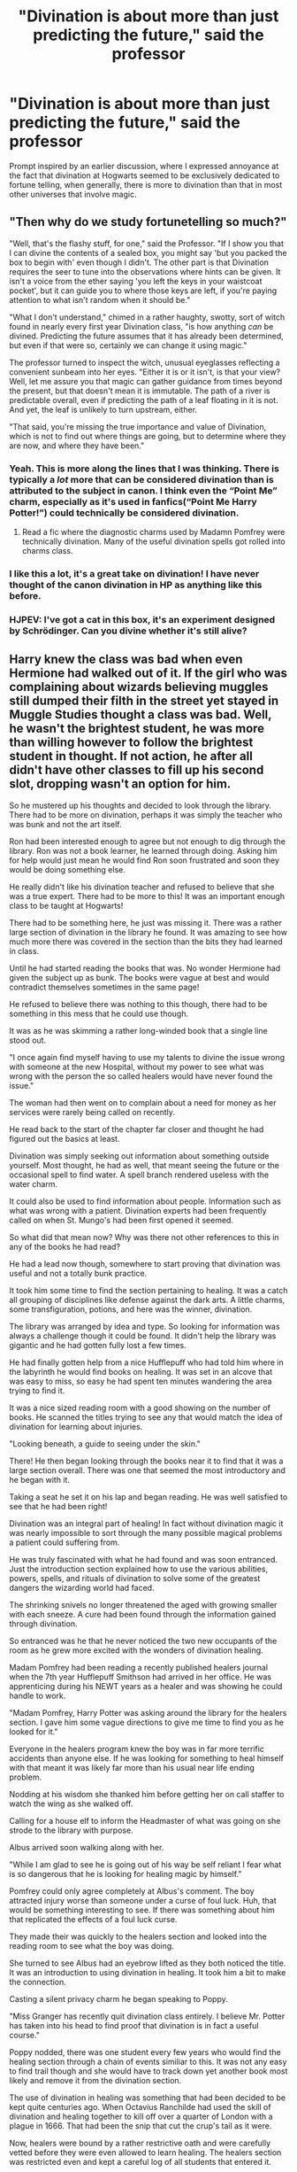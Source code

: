 #+TITLE: "Divination is about more than just predicting the future," said the professor

* "Divination is about more than just predicting the future," said the professor
:PROPERTIES:
:Author: Vercalos
:Score: 9
:DateUnix: 1598264134.0
:DateShort: 2020-Aug-24
:FlairText: Prompt
:END:
Prompt inspired by an earlier discussion, where I expressed annoyance at the fact that divination at Hogwarts seemed to be exclusively dedicated to fortune telling, when generally, there is more to divination than that in most other universes that involve magic.


** "Then why do we study fortunetelling so much?"

"Well, that's the flashy stuff, for one," said the Professor. "If I show you that I can divine the contents of a sealed box, you might say 'but you packed the box to begin with' even though I didn't. The other part is that Divination requires the seer to tune into the observations where hints can be given. It isn't a voice from the ether saying 'you left the keys in your waistcoat pocket', but it can guide you to where those keys are left, if you're paying attention to what isn't random when it should be."

"What I don't understand," chimed in a rather haughty, swotty, sort of witch found in nearly every first year Divination class, "is how anything /can/ be divined. Predicting the future assumes that it has already been determined, but even if that were so, certainly we can change it using magic."

The professor turned to inspect the witch, unusual eyeglasses reflecting a convenient sunbeam into her eyes. "Either it is or it isn't, is that your view? Well, let me assure you that magic can gather guidance from times beyond the present, but that doesn't mean it is immutable. The path of a river is predictable overall, even if predicting the path of a leaf floating in it is not. And yet, the leaf is unlikely to turn upstream, either.

"That said, you're missing the true importance and value of Divination, which is not to find out where things are going, but to determine where they are now, and where they have been."
:PROPERTIES:
:Author: wordhammer
:Score: 14
:DateUnix: 1598280433.0
:DateShort: 2020-Aug-24
:END:

*** Yeah. This is more along the lines that I was thinking. There is typically a /lot/ more that can be considered divination than is attributed to the subject in canon. I think even the “Point Me” charm, especially as it's used in fanfics(“Point Me Harry Potter!”) could technically be considered divination.
:PROPERTIES:
:Author: Vercalos
:Score: 9
:DateUnix: 1598288351.0
:DateShort: 2020-Aug-24
:END:

**** Read a fic where the diagnostic charms used by Madamn Pomfrey were technically divination. Many of the useful divination spells got rolled into charms class.
:PROPERTIES:
:Author: streakermaximus
:Score: 3
:DateUnix: 1598344264.0
:DateShort: 2020-Aug-25
:END:


*** I like this a lot, it's a great take on divination! I have never thought of the canon divination in HP as anything like this before.
:PROPERTIES:
:Author: Michal_Riley
:Score: 3
:DateUnix: 1598281114.0
:DateShort: 2020-Aug-24
:END:


*** HJPEV: I've got a cat in this box, it's an experiment designed by Schrödinger. Can you divine whether it's still alive?
:PROPERTIES:
:Author: 15_Redstones
:Score: 2
:DateUnix: 1598489024.0
:DateShort: 2020-Aug-27
:END:


** Harry knew the class was bad when even Hermione had walked out of it. If the girl who was complaining about wizards believing muggles still dumped their filth in the street yet stayed in Muggle Studies thought a class was bad. Well, he wasn't the brightest student, he was more than willing however to follow the brightest student in thought. If not action, he after all didn't have other classes to fill up his second slot, dropping wasn't an option for him.

So he mustered up his thoughts and decided to look through the library. There had to be more on divination, perhaps it was simply the teacher who was bunk and not the art itself.

Ron had been interested enough to agree but not enough to dig through the library. Ron was not a book learner, he learned through doing. Asking him for help would just mean he would find Ron soon frustrated and soon they would be doing something else.

He really didn't like his divination teacher and refused to believe that she was a true expert. There had to be more to this! It was an important enough class to be taught at Hogwarts!

There had to be something here, he just was missing it. There was a rather large section of divination in the library he found. It was amazing to see how much more there was covered in the section than the bits they had learned in class.

Until he had started reading the books that was. No wonder Hermione had given the subject up as bunk. The books were vague at best and would contradict themselves sometimes in the same page!

He refused to believe there was nothing to this though, there had to be something in this mess that he could use though.

It was as he was skimming a rather long-winded book that a single line stood out.

"I once again find myself having to use my talents to divine the issue wrong with someone at the new Hospital, without my power to see what was wrong with the person the so called healers would have never found the issue."

The woman had then went on to complain about a need for money as her services were rarely being called on recently.

He read back to the start of the chapter far closer and thought he had figured out the basics at least.

Divination was simply seeking out information about something outside yourself. Most thought, he had as well, that meant seeing the future or the occasional spell to find water. A spell branch rendered useless with the water charm.

It could also be used to find information about people. Information such as what was wrong with a patient. Divination experts had been frequently called on when St. Mungo's had been first opened it seemed.

So what did that mean now? Why was there not other references to this in any of the books he had read?

He had a lead now though, somewhere to start proving that divination was useful and not a totally bunk practice.

It took him some time to find the section pertaining to healing. It was a catch all grouping of disciplines like defense against the dark arts. A little charms, some transfiguration, potions, and here was the winner, divination.

The library was arranged by idea and type. So looking for information was always a challenge though it could be found. It didn't help the library was gigantic and he had gotten fully lost a few times.

He had finally gotten help from a nice Hufflepuff who had told him where in the labyrinth he would find books on healing. It was set in an alcove that was easy to miss, so easy he had spent ten minutes wandering the area trying to find it.

It was a nice sized reading room with a good showing on the number of books. He scanned the titles trying to see any that would match the idea of divination for learning about injuries.

"Looking beneath, a guide to seeing under the skin."

There! He then began looking through the books near it to find that it was a large section overall. There was one that seemed the most introductory and he began with it.

Taking a seat he set it on his lap and began reading. He was well satisfied to see that he had been right!

Divination was an integral part of healing! In fact without divination magic it was nearly impossible to sort through the many possible magical problems a patient could suffering from.

He was truly fascinated with what he had found and was soon entranced. Just the introduction section explained how to use the various abilities, powers, spells, and rituals of divination to solve some of the greatest dangers the wizarding world had faced.

The shrinking snivels no longer threatened the aged with growing smaller with each sneeze. A cure had been found through the information gained through divination.

So entranced was he that he never noticed the two new occupants of the room as he grew more excited with the wonders of divination healing.

Madam Pomfrey had been reading a recently published healers journal when the 7th year Hufflepuff Smithson had arrived in her office. He was apprenticing during his NEWT years as a healer and was showing he could handle to work.

"Madam Pomfrey, Harry Potter was asking around the library for the healers section. I gave him some vague directions to give me time to find you as he looked for it."

Everyone in the healers program knew the boy was in far more terrific accidents than anyone else. If he was looking for something to heal himself with that meant it was likely far more than his usual near life ending problem.

Nodding at his wisdom she thanked him before getting her on call staffer to watch the wing as she walked off.

Calling for a house elf to inform the Headmaster of what was going on she strode to the library with purpose.

Albus arrived soon walking along with her.

"While I am glad to see he is going out of his way be self reliant I fear what is so dangerous that he is looking for healing magic by himself."

Pomfrey could only agree completely at Albus's comment. The boy attracted injury worse than someone under a curse of foul luck. Huh, that would be something interesting to see. If there was something about him that replicated the effects of a foul luck curse.

They made their was quickly to the healers section and looked into the reading room to see what the boy was doing.

She turned to see Albus had an eyebrow lifted as they both noticed the title. It was an introduction to using divination in healing. It took him a bit to make the connection.

Casting a silent privacy charm he began speaking to Poppy.

"Miss Granger has recently quit divination class entirely. I believe Mr. Potter has taken into his head to find proof that divination is in fact a useful course."

Poppy nodded, there was one student every few years who would find the healing section through a chain of events similiar to this. It was not any easy to find trail though and she would have to track down yet another book most likely and remove it from the divination section.

The use of divination in healing was something that had been decided to be kept quite centuries ago. When Octavius Ranchilde had used the skill of divination and healing together to kill off over a quarter of London with a plague in 1666. That had been the snip that cut the crup's tail as it were.

Now, healers were bound by a rather restrictive oath and were carefully vetted before they were even allowed to learn healing. The healers section was restricted even and kept a careful log of all students that entered it.

They talked for a few minutes before coming to an agreement. Either Harry would accept taking an oath as required or he would have his memories removed of the event. Of course that would only be after they got the name of the book, or person, that had led him to the healing section from divination.

They knew he would likely have his memory removed, even Albus was sure of it. The strictness of not doing harm to others was nothing something that Harry Potter, enemy of Tom Riddle, would be able to survive.

That strict oath was well known, as well as the curse attached to it. Any witch or wizard foolish enough to attack a healer would find the Curse of Mungo wrought upon them. To never taste or smell again. For all color to fade from their sight. That all sounds were flat and dull without range. All the senses were numbed greatly, no joy or happiness would ever be theirs again. It was a cursed existence that found most withered away within weeks. Dead inside of a month as they simply lost the will to live.

It was a truly horrific curse for those who would dare attack those bound by oath to never harm others.

/BREAK/

Harry sat down at the table that night at the great hall and saw Hermione look up from her meal.

"Well admit it now will you. Divination is bunk Harry, you have to change it! I promise to get you caught up if you take any of the other classes. I am sure Professor McGonagall will understand!"

Harry had to laugh at her antics. Waving her off for a second he began filling his plate as he answered her.

"Already dropped the class this afternoon Hermione. Spoke with the Headmaster even about it. Don't worry it's going to be fine."

Hermione was surprised that he had agreed with her so easily. He had spent the last week in the library determined to prove her wrong. Still she was happy to see he wasn't going to waste his time on such a useless thing such as divination anymore.

"So what elective are you taking up Harry?"

"I have to drop Defense and Care along with Divination for my new course. The feeding portion of Care and spell practice in Defense make it impossible for me to take them."

Ron wasn't the fastest book learner but he was rather sharp in his own way. He looked up from where he had been half listening in and looked at Harry in awe.

"Bloody hell Harry, you're going to be a Healer!"

Of course Ron had the tact of a flobberworm so he yelled it. The hall quieted down as the word soon spread.

The boy-who-lived had entered the healer program, a full two years early in fact.

Smiling Harry looked up as he answered.

"Yes, it's going to be great!"
:PROPERTIES:
:Author: Michal_Riley
:Score: 11
:DateUnix: 1598280909.0
:DateShort: 2020-Aug-24
:END:


** linkffn([[https://www.fanfiction.net/s/11160991/1/0800-Rent-A-Hero]])

Very much unfinished, but harry ends up learning all sorts of divination magics that have more to do with reading the present than reading the future.
:PROPERTIES:
:Author: Astramancer_
:Score: 5
:DateUnix: 1598272789.0
:DateShort: 2020-Aug-24
:END:

*** [[https://www.fanfiction.net/s/11160991/1/][*/0800-Rent-A-Hero/*]] by [[https://www.fanfiction.net/u/4934632/brainthief][/brainthief/]]

#+begin_quote
  Magic can solve all the Wizarding World's problems. What's that? A prophecy that insists on a person? Things not quite going your way? I know, lets use this here ritual to summon another! It'll be great! - An eighteen year old Harry is called upon to deal with another dimension's irksome Dark Lord issue. This displeases him. EWE - AU HBP
#+end_quote

^{/Site/:} ^{fanfiction.net} ^{*|*} ^{/Category/:} ^{Harry} ^{Potter} ^{*|*} ^{/Rated/:} ^{Fiction} ^{T} ^{*|*} ^{/Chapters/:} ^{21} ^{*|*} ^{/Words/:} ^{159,580} ^{*|*} ^{/Reviews/:} ^{3,760} ^{*|*} ^{/Favs/:} ^{10,989} ^{*|*} ^{/Follows/:} ^{12,778} ^{*|*} ^{/Updated/:} ^{12/24/2015} ^{*|*} ^{/Published/:} ^{4/4/2015} ^{*|*} ^{/id/:} ^{11160991} ^{*|*} ^{/Language/:} ^{English} ^{*|*} ^{/Genre/:} ^{Drama/Adventure} ^{*|*} ^{/Characters/:} ^{Harry} ^{P.} ^{*|*} ^{/Download/:} ^{[[http://www.ff2ebook.com/old/ffn-bot/index.php?id=11160991&source=ff&filetype=epub][EPUB]]} ^{or} ^{[[http://www.ff2ebook.com/old/ffn-bot/index.php?id=11160991&source=ff&filetype=mobi][MOBI]]}

--------------

*FanfictionBot*^{2.0.0-beta} | [[https://github.com/FanfictionBot/reddit-ffn-bot/wiki/Usage][Usage]] | [[https://www.reddit.com/message/compose?to=tusing][Contact]]
:PROPERTIES:
:Author: FanfictionBot
:Score: 1
:DateUnix: 1598272805.0
:DateShort: 2020-Aug-24
:END:


** Would be interesting if it could be used to alter someone's destiny, like by cursing their fate to be miserable or to die quickly.
:PROPERTIES:
:Author: JOKERRule
:Score: 1
:DateUnix: 1598326491.0
:DateShort: 2020-Aug-25
:END:


** Technically any magic that has something to do with information can be divination. So magic used to gather information is divination but magic that is used to change or hide the information is also divination.

So things like scrying, leglimency or seeing the pasts of objects/peoples/locations is also divination.

Fidelius, Oclumency and such are also divination.

Even the Taboo can be considered as divination since it is used to track down information.
:PROPERTIES:
:Score: 1
:DateUnix: 1598527178.0
:DateShort: 2020-Aug-27
:END:
